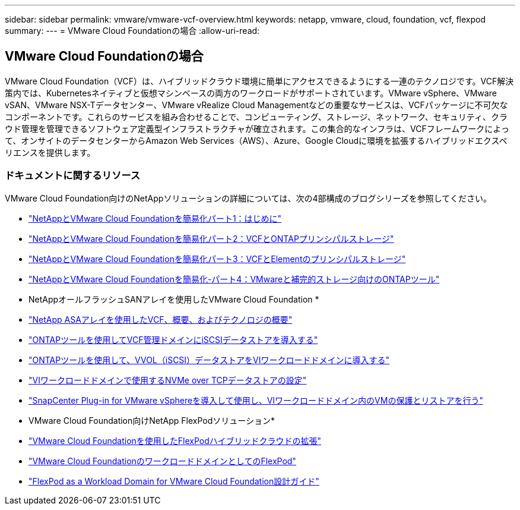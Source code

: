 ---
sidebar: sidebar 
permalink: vmware/vmware-vcf-overview.html 
keywords: netapp, vmware, cloud, foundation, vcf, flexpod 
summary:  
---
= VMware Cloud Foundationの場合
:allow-uri-read: 




== VMware Cloud Foundationの場合

[role="lead"]
VMware Cloud Foundation（VCF）は、ハイブリッドクラウド環境に簡単にアクセスできるようにする一連のテクノロジです。VCF解決策内では、Kubernetesネイティブと仮想マシンベースの両方のワークロードがサポートされています。VMware vSphere、VMware vSAN、VMware NSX-Tデータセンター、VMware vRealize Cloud Managementなどの重要なサービスは、VCFパッケージに不可欠なコンポーネントです。これらのサービスを組み合わせることで、コンピューティング、ストレージ、ネットワーク、セキュリティ、クラウド管理を管理できるソフトウェア定義型インフラストラクチャが確立されます。この集合的なインフラは、VCFフレームワークによって、オンサイトのデータセンターからAmazon Web Services（AWS）、Azure、Google Cloudに環境を拡張するハイブリッドエクスペリエンスを提供します。



=== ドキュメントに関するリソース

VMware Cloud Foundation向けのNetAppソリューションの詳細については、次の4部構成のブログシリーズを参照してください。

* link:https://www.netapp.com/blog/netapp-vmware-cloud-foundation-getting-started/["NetAppとVMware Cloud Foundationを簡易化パート1：はじめに"]
* link:https://www.netapp.com/blog/netapp-vmware-cloud-foundation-ontap-principal-storage/["NetAppとVMware Cloud Foundationを簡易化パート2：VCFとONTAPプリンシパルストレージ"]
* link:https://www.netapp.com/blog/netapp-vmware-cloud-foundation-element-principal-storage/["NetAppとVMware Cloud Foundationを簡易化パート3：VCFとElementのプリンシパルストレージ"]
* link:https://www.netapp.com/blog/netapp-vmware-cloud-foundation-supplemental-storage/["NetAppとVMware Cloud Foundationを簡易化-パート4：VMwareと補完的ストレージ向けのONTAPツール"]


* NetAppオールフラッシュSANアレイを使用したVMware Cloud Foundation *

* link:vmware_vcf_asa_overview.html["NetApp ASAアレイを使用したVCF、概要、およびテクノロジの概要"]
* link:vmware_vcf_asa_supp_mgmt_iscsi.html["ONTAPツールを使用してVCF管理ドメインにiSCSIデータストアを導入する"]
* link:vmware_vcf_asa_supp_wkld_vvols.html["ONTAPツールを使用して、VVOL（iSCSI）データストアをVIワークロードドメインに導入する"]
* link:vmware_vcf_asa_supp_wkld_nvme.html["VIワークロードドメインで使用するNVMe over TCPデータストアの設定"]
* link:vmware_vcf_asa_scv_wkld.html["SnapCenter Plug-in for VMware vSphereを導入して使用し、VIワークロードドメイン内のVMの保護とリストアを行う"]


* VMware Cloud Foundation向けNetApp FlexPodソリューション*

* link:https://www.netapp.com/blog/expanding-flexpod-hybrid-cloud-with-vmware-cloud-foundation/["VMware Cloud Foundationを使用したFlexPodハイブリッドクラウドの拡張"]
* link:https://www.cisco.com/c/en/us/td/docs/unified_computing/ucs/UCS_CVDs/flexpod_vcf.html["VMware Cloud FoundationのワークロードドメインとしてのFlexPod"]
* link:https://www.cisco.com/c/en/us/td/docs/unified_computing/ucs/UCS_CVDs/flexpod_vcf_design.html["FlexPod as a Workload Domain for VMware Cloud Foundation設計ガイド"]

